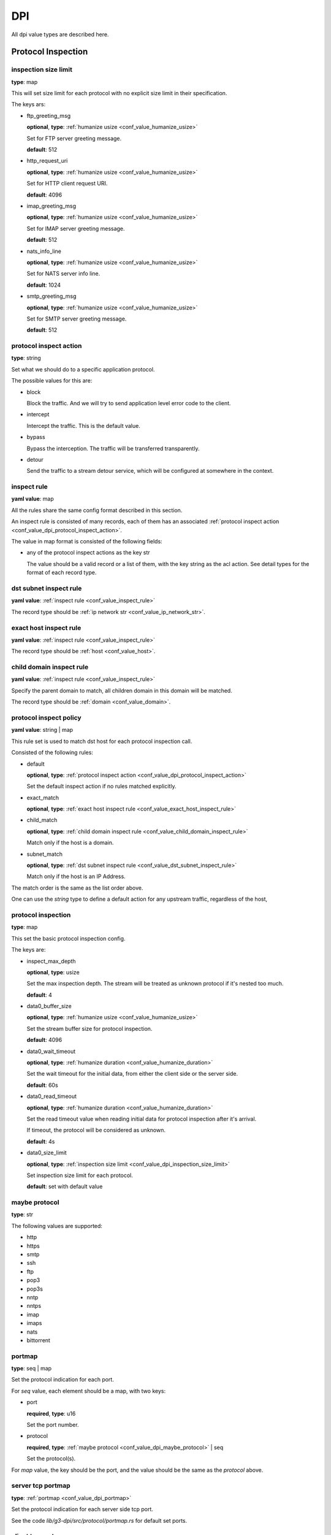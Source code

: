 .. _configure_dpi_value_types:

***
DPI
***

All dpi value types are described here.

Protocol Inspection
===================

.. _conf_value_dpi_inspection_size_limit:

inspection size limit
---------------------

**type**: map

This will set size limit for each protocol with no explicit size limit in their specification.

The keys ars:

* ftp_greeting_msg

  **optional**, **type**: :ref:`humanize usize <conf_value_humanize_usize>`

  Set for FTP server greeting message.

  **default**: 512

* http_request_uri

  **optional**, **type**: :ref:`humanize usize <conf_value_humanize_usize>`

  Set for HTTP client request URI.

  **default**: 4096

* imap_greeting_msg

  **optional**, **type**: :ref:`humanize usize <conf_value_humanize_usize>`

  Set for IMAP server greeting message.

  **default**: 512

* nats_info_line

  **optional**, **type**: :ref:`humanize usize <conf_value_humanize_usize>`

  Set for NATS server info line.

  **default**: 1024

* smtp_greeting_msg

  **optional**, **type**: :ref:`humanize usize <conf_value_humanize_usize>`

  Set for SMTP server greeting message.

  **default**: 512

  .. deprecated:: 1.9.0 not used anymore, the max SMTP reply line length should be 512

.. _conf_value_dpi_protocol_inspect_action:

protocol inspect action
-----------------------

**type**: string

Set what we should do to a specific application protocol.

The possible values for this are:

- block

  Block the traffic. And we will try to send application level error code to the client.

- intercept

  Intercept the traffic. This is the default value.

- bypass

  Bypass the interception. The traffic will be transferred transparently.

- detour

  Send the traffic to a stream detour service, which will be configured at somewhere in the context.

.. versionadded:: 1.9.9

.. _conf_value_inspect_rule:

inspect rule
------------

**yaml value**: map

All the rules share the same config format described in this section.

An inspect rule is consisted of many records, each of them has an associated
:ref:`protocol inspect action <conf_value_dpi_protocol_inspect_action>`.

The value in map format is consisted of the following fields:

* any of the protocol inspect actions as the key str

  The value should be a valid record or a list of them, with the key string as the acl action.
  See detail types for the format of each record type.

.. versionadded:: 1.9.9

.. _conf_value_dst_subnet_inspect_rule:

dst subnet inspect rule
-----------------------

**yaml value**: :ref:`inspect rule <conf_value_inspect_rule>`

The record type should be :ref:`ip network str <conf_value_ip_network_str>`.

.. versionadded:: 1.9.9

.. _conf_value_exact_host_inspect_rule:

exact host inspect rule
-----------------------

**yaml value**: :ref:`inspect rule <conf_value_inspect_rule>`

The record type should be :ref:`host <conf_value_host>`.

.. versionadded:: 1.9.9

.. _conf_value_child_domain_inspect_rule:

child domain inspect rule
-------------------------

**yaml value**: :ref:`inspect rule <conf_value_inspect_rule>`

Specify the parent domain to match, all children domain in this domain will be matched.

The record type should be :ref:`domain <conf_value_domain>`.

.. versionadded:: 1.9.9

.. _conf_value_dpi_protocol_inspect_policy:

protocol inspect policy
-----------------------

**yaml value**: string | map

This rule set is used to match dst host for each protocol inspection call.

Consisted of the following rules:

* default

  **optional**,  **type**: :ref:`protocol inspect action <conf_value_dpi_protocol_inspect_action>`

  Set the default inspect action if no rules matched explicitly.

* exact_match

  **optional**,  **type**: :ref:`exact host inspect rule <conf_value_exact_host_inspect_rule>`

* child_match

  **optional**,  **type**: :ref:`child domain inspect rule <conf_value_child_domain_inspect_rule>`

  Match only if the host is a domain.

* subnet_match

  **optional**,  **type**: :ref:`dst subnet inspect rule <conf_value_dst_subnet_inspect_rule>`

  Match only if the host is an IP Address.

The match order is the same as the list order above.

One can use the *string* type to define a default action for any upstream traffic, regardless of the host,

.. versionadded:: 1.9.9

.. _conf_value_dpi_protocol_inspection:

protocol inspection
-------------------

**type**: map

This set the basic protocol inspection config.

The keys are:

* inspect_max_depth

  **optional**, **type**: usize

  Set the max inspection depth. The stream will be treated as unknown protocol if it's nested too much.

  **default**: 4

* data0_buffer_size

  **optional**, **type**: :ref:`humanize usize <conf_value_humanize_usize>`

  Set the stream buffer size for protocol inspection.

  **default**: 4096

* data0_wait_timeout

  **optional**, **type**: :ref:`humanize duration <conf_value_humanize_duration>`

  Set the wait timeout for the initial data, from either the client side or the server side.

  **default**: 60s

.. _conf_value_dpi_protocol_inspection_data0_read_timeout:

* data0_read_timeout

  **optional**, **type**: :ref:`humanize duration <conf_value_humanize_duration>`

  Set the read timeout value when reading initial data for protocol inspection after it's arrival.

  If timeout, the protocol will be considered as unknown.

  **default**: 4s

* data0_size_limit

  **optional**, **type**: :ref:`inspection size limit <conf_value_dpi_inspection_size_limit>`

  Set inspection size limit for each protocol.

  **default**: set with default value

.. _conf_value_dpi_maybe_protocol:

maybe protocol
--------------

**type**: str

The following values are supported:

* http
* https
* smtp
* ssh
* ftp
* pop3
* pop3s
* nntp
* nntps
* imap
* imaps
* nats
* bittorrent

.. _conf_value_dpi_portmap:

portmap
-------

**type**: seq | map

Set the protocol indication for each port.

For *seq* value, each element should be a map, with two keys:

* port

  **required**, **type**: u16

  Set the port number.

* protocol

  **required**, **type**: :ref:`maybe protocol <conf_value_dpi_maybe_protocol>` | seq

  Set the protocol(s).

For *map* value, the key should be the port, and the value should be the same as the *protocol* above.

.. _conf_value_dpi_server_tcp_portmap:

server tcp portmap
------------------

**type**: :ref:`portmap <conf_value_dpi_portmap>`

Set the protocol indication for each server side tcp port.

See the code `lib/g3-dpi/src/protocol/portmap.rs` for default set ports.

.. _conf_value_dpi_client_tcp_portmap:

client tcp portmap
------------------

**type**: :ref:`portmap <conf_value_dpi_portmap>`

Set the protocol indication for each client side tcp port.

See the code `lib/g3-dpi/src/protocol/portmap.rs` for default set ports.

.. _conf_value_dpi_stream_dump:

stream dump
-----------

**type**: map | str

Set stream dump config. You can use this to dump streams to :ref:`wireshark udpdump <protocol_setup_wireshark_udpdump>`.

The keys are:

* peer

  **required**, **type**: :ref:`env sockaddr str <conf_value_env_sockaddr_str>`

  Set the peer udp socket address.

  **default**: 127.0.0.1:5555

* socket_buffer

  **optional**, **type**: :ref:`socket buffer config <conf_value_socket_buffer_config>`

  Set the buffer config for the udp socket.

  **default**: not set

* misc_opts

  **optional**, **type**: :ref:`udp misc sock opts <conf_value_udp_misc_sock_opts>`

  Set misc udp socket options on created udp sockets.

  **default**: not set

* packet_size

  **optional**, **type**: usize

  Set the max udp packet size.

  **default**: 1480

* client_side

  **optional**, **type**: bool

  Set this to true to dump client side traffic.

  **default**: false, the remote side traffic will be dumped

  .. versionadded:: 1.9.7

TLS Interception
================

.. _conf_value_dpi_tls_cert_agent:

tls cert agent
--------------

**type**: map | str

Set the config for tls certificate agent / generator.

The keys are:

* query_peer_addr

  **optional**, **type**: :ref:`env sockaddr str <conf_value_env_sockaddr_str>`

  Set the peer udp socket address.

  **default**: 127.0.0.1:2999

* query_socket_buffer

  **optional**, **type**: :ref:`socket buffer config <conf_value_socket_buffer_config>`

  Set the socket buffer config for the socket to peer.

  **default**: not set

* query_wait_timeout

  **optional**, **type**: :ref:`humanize duration <conf_value_humanize_duration>`

  Set the timeout for the cache runtime to wait response from the query runtime.

  **default**: 4s

.. _conf_value_dpi_tls_cert_agent_protective_cache_ttl:

* protective_cache_ttl

  **optional**, **type**: u32

  Set the protective cache ttl for certificates returned by peer.

  **default**: 10

* maximum_cache_ttl

  **optional**, **type**: u32

  Set the maximum cache ttl for certificates returned by peer.

  **default**: 300

* cache_request_batch_count

  **optional**, **type**: usize

  Set the batch request count in cache runtime.

  **default**: 10

* cache_request_timeout

  **optional**, **type**: :ref:`humanize duration <conf_value_humanize_duration>`

  Set the request timeout for the caller.

  **default**: 4s

.. _conf_value_dpi_tls_cert_agent_cache_vanish_wait:

* cache_vanish_wait

  **optional**, **type**: :ref:`humanize duration <conf_value_humanize_duration>`

  Set the vanish time after the record is considered expired (not the certificate expire time).

  **default**: 300s

For *str* value, it will parsed as *query_peer_addr* and use default value for other fields.

.. versionchanged:: 1.7.11 allow str value

.. _conf_value_dpi_tls_interception_client:

tls interception client
-----------------------

**type**: map

Set the tls client config for tls interception.

The keys are:

* min_tls_version

  **optional**, **type**: :ref:`tls version <conf_value_tls_version>`

  Set the minimal TLS version to use.

  **default**: not set

  .. versionadded:: 1.9.9

* max_tls_version

  **optional**, **type**: :ref:`tls version <conf_value_tls_version>`

  Set the maximum TLS version to use.

  **default**: not set

  .. versionadded:: 1.9.9

* ca_certificate

  **optional**, **type**: :ref:`tls certificates <conf_value_tls_certificates>`

  Add CA certificate for certificate verification of the upstream server.

  **default**: not set

* no_default_ca_certificate

  **optional**, **type**: false

  Set if we should not load the system default CA certificates.

  **default**: false

* handshake_timeout

  **optional**, **type**: :ref:`humanize duration <conf_value_humanize_duration>`

  Set the timeout for upstream tls handshake.

  **default**: 10s

* no_session_cache

  **optional**, **type**: bool

  Set if we should disable tls session cache.

  **default**: false

* session_cache_lru_max_sites

  **optional**, **type**: usize

  Set how many LRU sites should have cached sessions.

  **default**: 128

* session_cache_each_capacity

  **optional**, **type**: usize

  Set how many sessions should be kept for each site.

  **default**: 16

* supported_groups

  **optional**, **type**: str

  Set the supported elliptic curve groups.

  **default**: not set

  .. versionadded:: 1.7.35

* use_ocsp_stapling

  **optional**, **type**: bool

  Set this to true to request a stapled OCSP response from the server.

  Verify of this response is still not implemented.

  **default**: false

  .. versionadded:: 1.7.35

* enable_sct

  **optional**, **type**: bool

  Enable the processing of signed certificate timestamps (SCTs) for OpenSSL, or enables SCT requests for BoringSSL.

  Verify of this response is still not implemented for BoringSSL variants.

  **default**: not set, the default value may vary between different OpenSSL variants

  .. versionadded:: 1.7.35

* enable_grease

  **optional**, **type**: bool

  Enable GREASE. See `RFC 8701`_.

  **default**: not set, the default value may vary between different OpenSSL variants

  .. versionadded:: 1.7.35

  .. _RFC 8701: https://datatracker.ietf.org/doc/rfc8701/

* permute_extensions

  **optional**, **type**: bool

  Whether to permute TLS extensions.

  **default**: not set, the default value may vary between different OpenSSL variants

  .. versionadded:: 1.7.36

.. _conf_value_dpi_tls_interception_server:

tls interception server
-----------------------

.. versionadded:: 1.7.36

**type**: map

Set the tls server config for tls interception.

The keys are:

* accept_timeout

  **optional**, **type**: :ref:`humanize duration <conf_value_humanize_duration>`

  Set the timeout for client tls handshake.

  This timeout value is also used for accepting the initial ClientHello message.

  **default**: 10s, **alias**: handshake_timeout

HTTP Interception
=================

.. _conf_value_dpi_h1_interception:

h1 interception
---------------

**type**: map

Set the config for HTTP 1.x interception.

The keys are:

* pipeline_size

  **optional**, **type**: usize

  Set the pipeline size.

  **default**: 10

* pipeline_read_idle_timeout

  **optional**, **type**: :ref:`humanize duration <conf_value_humanize_duration>`

  Set the idle timeout of the client side IDLE http connections.

  **default**: 5min

* req_header_recv_timeout

  **optional**, **type**: :ref:`humanize duration <conf_value_humanize_duration>`

  Set the max time to wait a full request header after the client connection become readable.

  **default**: 30s

* rsp_header_recv_timeout

  **optional**, **type**: :ref:`humanize duration <conf_value_humanize_duration>`

  Set the max time duration after the full request sent and before receive of the whole response header.

  **default**: 60s

* req_header_max_size

  **optional**, **type**: :ref:`humanize usize <conf_value_humanize_usize>`

  Set the max request header size.

  **default**: 64KiB

* rsp_header_max_size

  **optional**, **type**: :ref:`humanize usize <conf_value_humanize_usize>`

  Set the max response header size.

  **default**: 64KiB

* body_line_max_length

  **optional**, **type**: int

  Set the max line length for lines (trailer and chunk size) in http body.

  **default**: 8192

* steal_forwarded_for

  **optional**, **type**: bool

  Set if we should delete the *Forwarded* and *X-Forwarded-For* headers from the client's intercepted transparent request.

  **default**: false

  .. versionadded:: 1.9.2

.. _conf_value_dpi_h2_interception:

h2 interception
---------------

**type**: map

Set the config for HTTP 2.0 interception.

The keys are:

* max_header_list_size

  **optional**, **type**: :ref:`humanize u32 <conf_value_humanize_u32>`

  Set the max header size.

  **default**: 64KiB

* max_concurrent_streams

  **optional**, **type**: u32

  Set the max concurrent stream for each http2 connection.

  **default**: 16

* max_frame_size

  **optional**, **type**: :ref:`humanize u32 <conf_value_humanize_u32>`

  Set the max frame size.

  **default**: 1MiB

* max_send_buffer_size

  **optional**, **type**: :ref:`humanize usize <conf_value_humanize_usize>`

  Set the max send buffer size.

  **default**: 16MiB

* upstream_handshake_timeout

  **optional**, **type**: :ref:`humanize duration <conf_value_humanize_duration>`

  Set the http2 handshake timeout to upstream.

  **default**: 10s

* upstream_stream_open_timeout

  **optional**, **type**: :ref:`humanize duration <conf_value_humanize_duration>`

  Set the upstream stream open timeout.

  **default**: 10s

* client_handshake_timeout

  **optional**, **type**: :ref:`humanize duration <conf_value_humanize_duration>`

  Set the http2 handshake timeout to client.

  **default**: 4s

* rsp_header_recv_timeout

  **optional**, **type**: :ref:`humanize duration <conf_value_humanize_duration>`

  Set the max time duration after the full request sent and before receive of the whole response header.

  **default**: 60s

* silent_drop_expect_header

  **optional**, **type**: bool

  Set if we should drop the *Expect* http header silently.
  If not set, a *417 Expectation Failed* response will be sent to client.

.. _conf_value_dpi_smtp_interception:

smtp interception
-----------------

* greeting_timeout

  **optional**, **type**: :ref:`humanize duration <conf_value_humanize_duration>`

  Set the timeout value for the forward of the upstream SMTP Greeting message.

  **default**: 5min

* quit_wait_timeout

  **optional**, **type**: :ref:`humanize duration <conf_value_humanize_duration>`

  Set the timeout value for the forward of the upstream QUIT response.

  **default**: 60s

* command_wait_timeout

  **optional**, **type**: :ref:`humanize duration <conf_value_humanize_duration>`

  Set the timeout value for the wait of the next client SMTP command.

  **default**: 5min

* response_wait_timeout

  **optional**, **type**: :ref:`humanize duration <conf_value_humanize_duration>`

  Set the timeout value for the wait of the most of upstream SMTP command response.

  **default**: 5min

* data_initiation_timeout

  **optional**, **type**: :ref:`humanize duration <conf_value_humanize_duration>`

  Set the timeout value for the initial confirm response to DATA command from upstream.

  **default**: 2min

* data_termination_timeout

  **optional**, **type**: :ref:`humanize duration <conf_value_humanize_duration>`

  Set the timeout value for the final status response to DATA command from upstream.

  **default**: 10min

* allow_on_demand_mail_relay

  **optional**, **type**: bool

  Set whether we should enable `rfc2645 ODMR`_ protocol support.

  .. note:: Interception for the SMTP connection inside ODMR is currently not supported.

  **default**: false

* allow_data_chunking

  **optional**, **type**: bool

  Set whether we should enable `rfc3030 BDAT`_ command support.

  .. note:: ICAP integration is not available currently.

  **default**: false

* allow_burl_data

  **optional**, **type**: bool

  Set whether we should enable `rfc4468 BURL`_ command support.

  .. note:: ICAP integration is not available currently.

  **default**: false

.. _rfc2645 ODMR: https://datatracker.ietf.org/doc/html/rfc2645
.. _rfc3030 BDAT: https://datatracker.ietf.org/doc/html/rfc3030
.. _rfc4468 BURL: https://datatracker.ietf.org/doc/html/rfc4468

.. versionadded:: 1.9.2

.. _conf_value_dpi_imap_interception:

imap interception
-----------------

* greeting_timeout

  **optional**, **type**: :ref:`humanize duration <conf_value_humanize_duration>`

  Set the timeout value for the forward of the upstream IMAP Greeting message.

  **default**: 5min

* authenticate_timeout

  **optional**, **type**: :ref:`humanize duration <conf_value_humanize_duration>`

  Set the total time to wait before the connection enter authenticated state.

  **default**: 5min

* logout_wait_timeout

  **optional**, **type**: :ref:`humanize duration <conf_value_humanize_duration>`

  Set the timeout value for the forward of the upstream LOGOUT response.

  **default**: 10s

* command_line_max_size

  **optional**, **type**: usize

  Set the max size for a single IMAP command line.

  **default**: 4096

* response_line_max_size

  **optional**, **type**: usize

  Set the max size for a single IMAP response line.

  **default**: 4096

* forward_max_idle_count

  **optional**, **type**: i32

  Set the max IDLE count allowed when forwarding IMAP command/response lines, including IMAP IDLE state.

  The IDLE check interval will be :ref:`task_idle_check_duration <conf_server_common_task_idle_check_duration>`.

  **default**: 6

* transfer_max_idle_count

  **optional**, **type**: i32

  Set the max IDLE count allowed when transferring IMAP command/response literal data.

  The IDLE check interval will be :ref:`task_idle_check_duration <conf_server_common_task_idle_check_duration>`.

  **default**: 1

.. versionadded:: 1.9.7
